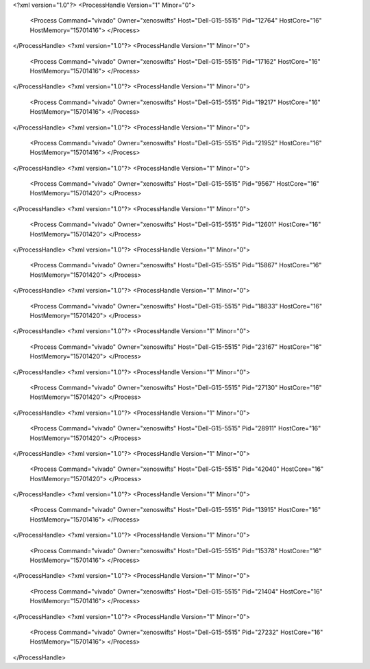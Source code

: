 <?xml version="1.0"?>
<ProcessHandle Version="1" Minor="0">
    <Process Command="vivado" Owner="xenoswifts" Host="Dell-G15-5515" Pid="12764" HostCore="16" HostMemory="15701416">
    </Process>
</ProcessHandle>
<?xml version="1.0"?>
<ProcessHandle Version="1" Minor="0">
    <Process Command="vivado" Owner="xenoswifts" Host="Dell-G15-5515" Pid="17162" HostCore="16" HostMemory="15701416">
    </Process>
</ProcessHandle>
<?xml version="1.0"?>
<ProcessHandle Version="1" Minor="0">
    <Process Command="vivado" Owner="xenoswifts" Host="Dell-G15-5515" Pid="19217" HostCore="16" HostMemory="15701416">
    </Process>
</ProcessHandle>
<?xml version="1.0"?>
<ProcessHandle Version="1" Minor="0">
    <Process Command="vivado" Owner="xenoswifts" Host="Dell-G15-5515" Pid="21952" HostCore="16" HostMemory="15701416">
    </Process>
</ProcessHandle>
<?xml version="1.0"?>
<ProcessHandle Version="1" Minor="0">
    <Process Command="vivado" Owner="xenoswifts" Host="Dell-G15-5515" Pid="9567" HostCore="16" HostMemory="15701420">
    </Process>
</ProcessHandle>
<?xml version="1.0"?>
<ProcessHandle Version="1" Minor="0">
    <Process Command="vivado" Owner="xenoswifts" Host="Dell-G15-5515" Pid="12601" HostCore="16" HostMemory="15701420">
    </Process>
</ProcessHandle>
<?xml version="1.0"?>
<ProcessHandle Version="1" Minor="0">
    <Process Command="vivado" Owner="xenoswifts" Host="Dell-G15-5515" Pid="15867" HostCore="16" HostMemory="15701420">
    </Process>
</ProcessHandle>
<?xml version="1.0"?>
<ProcessHandle Version="1" Minor="0">
    <Process Command="vivado" Owner="xenoswifts" Host="Dell-G15-5515" Pid="18833" HostCore="16" HostMemory="15701420">
    </Process>
</ProcessHandle>
<?xml version="1.0"?>
<ProcessHandle Version="1" Minor="0">
    <Process Command="vivado" Owner="xenoswifts" Host="Dell-G15-5515" Pid="23167" HostCore="16" HostMemory="15701420">
    </Process>
</ProcessHandle>
<?xml version="1.0"?>
<ProcessHandle Version="1" Minor="0">
    <Process Command="vivado" Owner="xenoswifts" Host="Dell-G15-5515" Pid="27130" HostCore="16" HostMemory="15701420">
    </Process>
</ProcessHandle>
<?xml version="1.0"?>
<ProcessHandle Version="1" Minor="0">
    <Process Command="vivado" Owner="xenoswifts" Host="Dell-G15-5515" Pid="28911" HostCore="16" HostMemory="15701420">
    </Process>
</ProcessHandle>
<?xml version="1.0"?>
<ProcessHandle Version="1" Minor="0">
    <Process Command="vivado" Owner="xenoswifts" Host="Dell-G15-5515" Pid="42040" HostCore="16" HostMemory="15701420">
    </Process>
</ProcessHandle>
<?xml version="1.0"?>
<ProcessHandle Version="1" Minor="0">
    <Process Command="vivado" Owner="xenoswifts" Host="Dell-G15-5515" Pid="13915" HostCore="16" HostMemory="15701416">
    </Process>
</ProcessHandle>
<?xml version="1.0"?>
<ProcessHandle Version="1" Minor="0">
    <Process Command="vivado" Owner="xenoswifts" Host="Dell-G15-5515" Pid="15378" HostCore="16" HostMemory="15701416">
    </Process>
</ProcessHandle>
<?xml version="1.0"?>
<ProcessHandle Version="1" Minor="0">
    <Process Command="vivado" Owner="xenoswifts" Host="Dell-G15-5515" Pid="21404" HostCore="16" HostMemory="15701416">
    </Process>
</ProcessHandle>
<?xml version="1.0"?>
<ProcessHandle Version="1" Minor="0">
    <Process Command="vivado" Owner="xenoswifts" Host="Dell-G15-5515" Pid="27232" HostCore="16" HostMemory="15701416">
    </Process>
</ProcessHandle>
